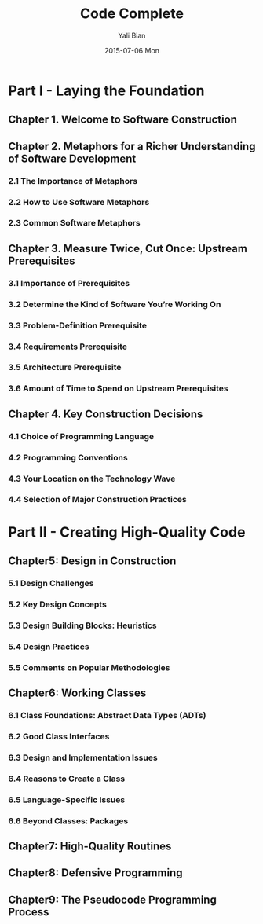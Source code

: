 #+TITLE:       Code Complete
#+AUTHOR:      Yali Bian
#+DATE:        2015-07-06 Mon


* Part I - Laying the Foundation

** Chapter 1. Welcome to Software Construction
** Chapter 2. Metaphors for a Richer Understanding of Software Development

*** 2.1 The Importance of Metaphors
*** 2.2 How to Use Software Metaphors
*** 2.3 Common Software Metaphors

** Chapter 3. Measure Twice, Cut Once: Upstream Prerequisites

*** 3.1 Importance of Prerequisites
*** 3.2 Determine the Kind of Software You’re Working On
*** 3.3 Problem-Definition Prerequisite
*** 3.4 Requirements Prerequisite
*** 3.5 Architecture Prerequisite
*** 3.6 Amount of Time to Spend on Upstream Prerequisites

** Chapter 4. Key Construction Decisions

*** 4.1 Choice of Programming Language
*** 4.2 Programming Conventions
*** 4.3 Your Location on the Technology Wave
*** 4.4 Selection of Major Construction Practices

* Part II - Creating High-Quality Code

** Chapter5: Design in Construction

*** 5.1 Design Challenges
*** 5.2 Key Design Concepts
*** 5.3 Design Building Blocks: Heuristics
*** 5.4 Design Practices
*** 5.5 Comments on Popular Methodologies

** Chapter6: Working Classes

*** 6.1 Class Foundations: Abstract Data Types (ADTs)
*** 6.2 Good Class Interfaces
*** 6.3 Design and Implementation Issues
*** 6.4 Reasons to Create a Class
*** 6.5 Language-Specific Issues
*** 6.6 Beyond Classes: Packages

** Chapter7: High-Quality Routines
** Chapter8: Defensive Programming
** Chapter9: The Pseudocode Programming Process
